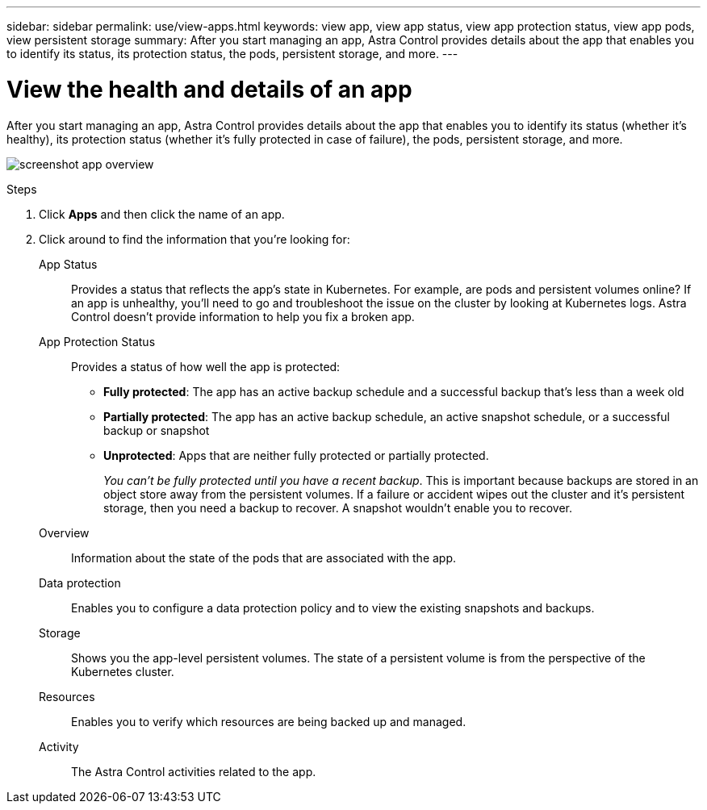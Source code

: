 ---
sidebar: sidebar
permalink: use/view-apps.html
keywords: view app, view app status, view app protection status, view app pods, view persistent storage
summary: After you start managing an app, Astra Control provides details about the app that enables you to identify its status, its protection status, the pods, persistent storage, and more.
---

= View the health and details of an app
:hardbreaks:
:icons: font
:imagesdir: ../media/use/

[.lead]
After you start managing an app, Astra Control provides details about the app that enables you to identify its status (whether it's healthy), its protection status (whether it's fully protected in case of failure), the pods, persistent storage, and more.

image:screenshot-app-overview.gif[]

.Steps

. Click *Apps* and then click the name of an app.

. Click around to find the information that you're looking for:
+
App Status:: Provides a status that reflects the app's state in Kubernetes. For example, are pods and persistent volumes online? If an app is unhealthy, you'll need to go and troubleshoot the issue on the cluster by looking at Kubernetes logs. Astra Control doesn't provide information to help you fix a broken app.

App Protection Status:: Provides a status of how well the app is protected:
+
* *Fully protected*: The app has an active backup schedule and a successful backup that's less than a week old
* *Partially protected*: The app has an active backup schedule, an active snapshot schedule, or a successful backup or snapshot
* *Unprotected*: Apps that are neither fully protected or partially protected.
+
_You can't be fully protected until you have a recent backup_. This is important because backups are stored in an object store away from the persistent volumes. If a failure or accident wipes out the cluster and it's persistent storage, then you need a backup to recover. A snapshot wouldn't enable you to recover.

Overview:: Information about the state of the pods that are associated with the app.

Data protection:: Enables you to configure a data protection policy and to view the existing snapshots and backups.

Storage:: Shows you the app-level persistent volumes. The state of a persistent volume is from the perspective of the Kubernetes cluster.

Resources:: Enables you to verify which resources are being backed up and managed.

Activity:: The Astra Control activities related to the app.
